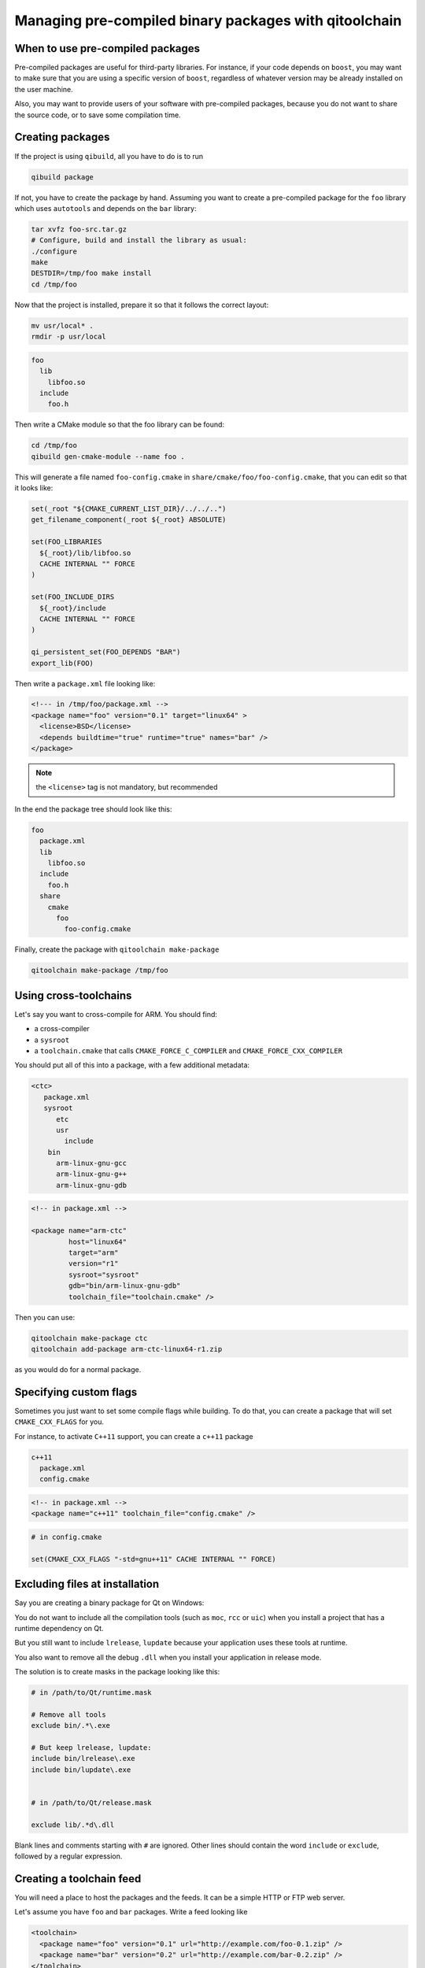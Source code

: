 .. _qitoolchain-tutorial:

Managing pre-compiled binary packages with qitoolchain
=======================================================

When to use pre-compiled packages
---------------------------------

Pre-compiled packages are useful for third-party libraries.
For instance, if your code depends on ``boost``, you may want to make sure
that you are using a specific version of ``boost``, regardless of whatever
version may be already installed on the user machine.

Also, you may want to provide users of your software with pre-compiled packages, because
you do not want to share the source code, or to save some compilation time.

Creating packages
-----------------

If the project is using ``qibuild``, all you have to do is to run

.. code-block:: console

  qibuild package

If not, you have to create the package by hand. Assuming you want
to create a pre-compiled package for the ``foo`` library which uses
``autotools`` and depends on the ``bar`` library:

.. code-block:: console

    tar xvfz foo-src.tar.gz
    # Configure, build and install the library as usual:
    ./configure
    make
    DESTDIR=/tmp/foo make install
    cd /tmp/foo

Now that the project is installed, prepare it so that it follows the
correct layout:

.. code-block:: console

    mv usr/local* .
    rmdir -p usr/local


.. code-block:: console

    foo
      lib
        libfoo.so
      include
        foo.h


Then write a CMake module so that the foo library can be found:

.. code-block:: console

    cd /tmp/foo
    qibuild gen-cmake-module --name foo .

This will generate a file named ``foo-config.cmake`` in
``share/cmake/foo/foo-config.cmake``, that you can edit so that it looks like:

.. code-block:: cmake


    set(_root "${CMAKE_CURRENT_LIST_DIR}/../../..")
    get_filename_component(_root ${_root} ABSOLUTE)

    set(FOO_LIBRARIES
      ${_root}/lib/libfoo.so
      CACHE INTERNAL "" FORCE
    )

    set(FOO_INCLUDE_DIRS
      ${_root}/include
      CACHE INTERNAL "" FORCE
    )

    qi_persistent_set(FOO_DEPENDS "BAR")
    export_lib(FOO)


Then write a ``package.xml`` file looking like:

.. code-block:: xml

    <!--- in /tmp/foo/package.xml -->
    <package name="foo" version="0.1" target="linux64" >
      <license>BSD</license>
      <depends buildtime="true" runtime="true" names="bar" />
    </package>

.. note:: the ``<license>`` tag is not mandatory, but recommended

In the end the package tree should look like this:

.. code-block:: console

    foo
      package.xml
      lib
        libfoo.so
      include
        foo.h
      share
        cmake
          foo
            foo-config.cmake



Finally, create the package with ``qitoolchain make-package``

.. code-block:: console

    qitoolchain make-package /tmp/foo

Using cross-toolchains
-----------------------

Let's say you want to cross-compile for ARM. You should find:

* a cross-compiler
* a ``sysroot``
* a ``toolchain.cmake`` that calls ``CMAKE_FORCE_C_COMPILER`` and
  ``CMAKE_FORCE_CXX_COMPILER``

You should put all of this into a package, with a few additional metadata:

.. code-block:: console

  <ctc>
     package.xml
     sysroot
        etc
        usr
          include
      bin
        arm-linux-gnu-gcc
        arm-linux-gnu-g++
        arm-linux-gnu-gdb

.. code-block:: xml

    <!-- in package.xml -->

    <package name="arm-ctc"
             host="linux64"
             target="arm"
             version="r1"
             sysroot="sysroot"
             gdb="bin/arm-linux-gnu-gdb"
             toolchain_file="toolchain.cmake" />

Then you can use:

.. code-block:: console

  qitoolchain make-package ctc
  qitoolchain add-package arm-ctc-linux64-r1.zip

as you would do for a normal package.

Specifying custom flags
------------------------

Sometimes you just want to set some compile flags while building.
To do that, you can create a package that will set ``CMAKE_CXX_FLAGS`` for you.

For instance, to activate ``C++11`` support, you can create a ``c++11`` package

.. code-block:: console

  c++11
    package.xml
    config.cmake

.. code-block:: xml

  <!-- in package.xml -->
  <package name="c++11" toolchain_file="config.cmake" />

.. code-block:: cmake

  # in config.cmake

  set(CMAKE_CXX_FLAGS "-std=gnu++11" CACHE INTERNAL "" FORCE)


Excluding files at installation
-------------------------------

Say you are creating a binary package for Qt on Windows:

You do not want to include all the compilation tools (such as ``moc``, ``rcc`` or ``uic``)
when you install a project that has a runtime dependency on Qt.

But you still want to include ``lrelease``, ``lupdate`` because your application uses
these tools at runtime.

You also want to remove all the debug ``.dll`` when you install your application in
release mode.

The solution is to create masks in the package looking like this:

.. code-block:: console

    # in /path/to/Qt/runtime.mask

    # Remove all tools
    exclude bin/.*\.exe

    # But keep lrelease, lupdate:
    include bin/lrelease\.exe
    include bin/lupdate\.exe


    # in /path/to/Qt/release.mask

    exclude lib/.*d\.dll

Blank lines and comments starting with ``#`` are ignored.
Other lines should contain the word ``include`` or ``exclude``,
followed by a regular expression.


Creating a toolchain feed
--------------------------

You will need a place to host the packages and the feeds. It can be a simple
HTTP or FTP web server.

Let's assume you have ``foo`` and ``bar`` packages. Write a feed looking like

.. code-block:: xml

  <toolchain>
    <package name="foo" version="0.1" url="http://example.com/foo-0.1.zip" />
    <package name="bar" version="0.2" url="http://example.com/bar-0.2.zip" />
  </toolchain>


Using a toolchain
-----------------

Once the feed has been created, run:

.. code-block:: xml

  qitoolchain create my-toolchain http://example.com/feed.xml

And use:

.. code-block:: console

  qibuild add-config my-toolchain --toolchain my-toolchain
  qibuild configure -c my-toolchain


Importing binary packages
--------------------------

``qitoolchain`` also has support for importing binary packages coming from the ``gentoo``
distribution.

.. code-block:: console

    qitoolchain import-package -t my-toolchain --name foo /path/to/foo.tbz2


Putting binary packages in a subversion repository
---------------------------------------------------


Instead of hosting zips on a HTTP server, you may want to host the pre-compiled packages
in a subversion server. Why subversion ? Because it allows partial checkouts, and it
is not that bad at managing binary blobs.

You may have a layout like this on the server:

.. code-block:: console

   <svn root>
    master
        win32-vs2010
          boost
          qt
        linux64
          boost
          qt

Then you can specify packages in the XML feed using a ``svn_package`` element:

.. code-block:: xml

    <!-- in feeds/linux64.xml -->
    <feed>
      <svn_package name="boost" url="svn://example.org/toolchains/master/linux64/boost" />
      <svn_package name="qt" url="svn://example.org/toolchains/master/linux64/qt" />
    </feed>

When using ``qitoolchain create``, the packages will be created using ``svn checkout``, and
then ``svn update`` will be called when using ``qitoolchain update``.

You can also specify a revision inside the feed:


.. code-block:: xml

    <!-- in feeds/linux64.xml -->
    <feed>
      <svn_package name="boost" url="svn://example.org/toolchains/master/linux64/boost" revision="42" />
    </feed>
